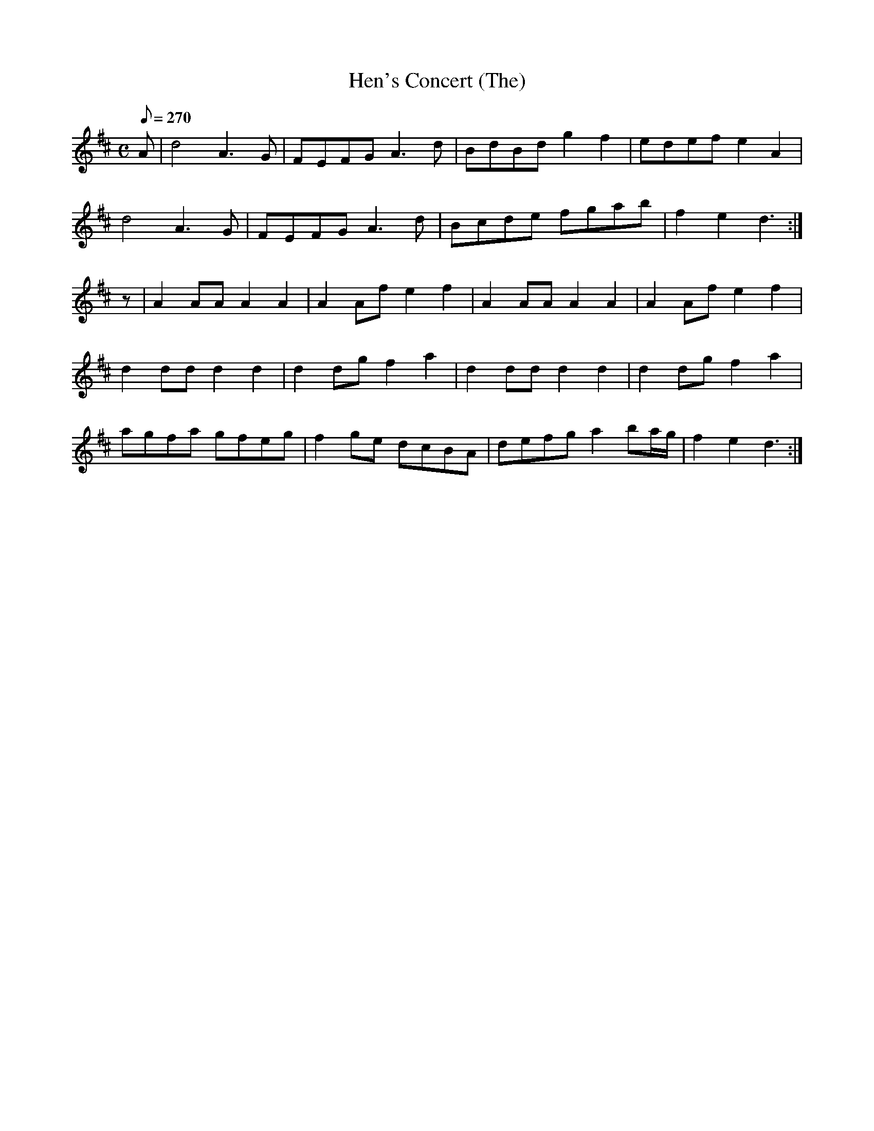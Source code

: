 X:035
T: Hen's Concert (The)
N: O'Farrell's Pocket Companion v.1 (Sky ed. p.32)
M: C
L: 1/8
Q: 270
R: march
K: D
A|d4 A3G|FEFG A3d|BdBd g2 f2|edef e2A2|
d4 A3G|FEFG A3d|Bcde fgab|f2 e2 d3 :|
z|A2 AA A2 A2|A2 Af e2 f2|A2 AA A2 A2|A2 Af e2 f2|
d2 dd d2 d2|d2 dg f2 a2|d2 dd d2 d2|d2 dg f2 a2|
agfa gfeg|f2 ge dcBA|defg a2 ba/g/|f2 e2 d3 :|
